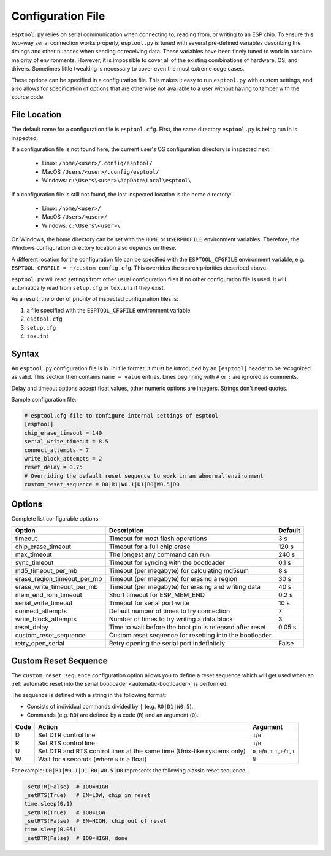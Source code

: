 .. _config:

Configuration File
==================

``esptool.py`` relies on serial communication when connecting to, reading from, or writing to an ESP chip.
To ensure this two-way serial connection works properly, ``esptool.py`` is tuned with several pre-defined
variables describing the timings and other nuances when sending or receiving data.
These variables have been finely tuned to work in absolute majority of environments.
However, it is impossible to cover all of the existing combinations of hardware, OS, and drivers.
Sometimes little tweaking is necessary to cover even the most extreme edge cases.

These options can be specified in a configuration file. This makes it easy to run
``esptool.py`` with custom settings, and also allows for specification of options
that are otherwise not available to a user without having to tamper with the source code.

File Location
-------------

The default name for a configuration file is ``esptool.cfg``. First, the same
directory ``esptool.py`` is being run in is inspected.

If a configuration file is not found here, the current user's OS configuration directory is inspected next:

 - Linux: ``/home/<user>/.config/esptool/``
 - MacOS ``/Users/<user>/.config/esptool/``
 - Windows: ``c:\Users\<user>\AppData\Local\esptool\``

If a configuration file is still not found, the last inspected location is the home directory:

 - Linux: ``/home/<user>/``
 - MacOS ``/Users/<user>/``
 - Windows: ``c:\Users\<user>\``

On Windows, the home directory can be set with the ``HOME`` or ``USERPROFILE`` environment variables.
Therefore, the Windows configuration directory location also depends on these.

A different location for the configuration file can be specified with the ``ESPTOOL_CFGFILE``
environment variable, e.g. ``ESPTOOL_CFGFILE = ~/custom_config.cfg``.
This overrides the search priorities described above.

``esptool.py`` will read settings from other usual configuration files if no other
configuration file is used.  It will automatically read from ``setup.cfg`` or
``tox.ini`` if they exist.

As a result, the order of priority of inspected configuration files is:

#. a file specified with the ``ESPTOOL_CFGFILE`` environment variable
#. ``esptool.cfg``
#. ``setup.cfg``
#. ``tox.ini``

Syntax
------

An ``esptool.py`` configuration file is in .ini file format: it must be
introduced by an ``[esptool]`` header to be recognized as valid.
This section then contains ``name = value`` entries.
Lines beginning with ``#`` or ``;`` are ignored as comments.

Delay and timeout options accept float values,
other numeric options are integers. Strings don't need quotes.

Sample configuration file:

.. code-block:: text

    # esptool.cfg file to configure internal settings of esptool
    [esptool]
    chip_erase_timeout = 140
    serial_write_timeout = 8.5
    connect_attempts = 7
    write_block_attempts = 2
    reset_delay = 0.75
    # Overriding the default reset sequence to work in an abnormal environment
    custom_reset_sequence = D0|R1|W0.1|D1|R0|W0.5|D0

Options
-------

Complete list configurable options:

+------------------------------+-----------------------------------------------------------+----------+
| Option                       | Description                                               | Default  |
+==============================+===========================================================+==========+
| timeout                      | Timeout for most flash operations                         | 3 s      |
+------------------------------+-----------------------------------------------------------+----------+
| chip_erase_timeout           | Timeout for a full chip erase                             | 120 s    |
+------------------------------+-----------------------------------------------------------+----------+
| max_timeout                  | The longest any command can run                           | 240 s    |
+------------------------------+-----------------------------------------------------------+----------+
| sync_timeout                 | Timeout for syncing with the bootloader                   | 0.1 s    |
+------------------------------+-----------------------------------------------------------+----------+
| md5_timeout_per_mb           | Timeout (per megabyte) for calculating md5sum             | 8 s      |
+------------------------------+-----------------------------------------------------------+----------+
| erase_region_timeout_per_mb  | Timeout (per megabyte) for erasing a region               | 30 s     |
+------------------------------+-----------------------------------------------------------+----------+
| erase_write_timeout_per_mb   | Timeout (per megabyte) for erasing and writing data       | 40 s     |
+------------------------------+-----------------------------------------------------------+----------+
| mem_end_rom_timeout          | Short timeout for ESP_MEM_END                             | 0.2 s    |
+------------------------------+-----------------------------------------------------------+----------+
| serial_write_timeout         | Timeout for serial port write                             | 10 s     |
+------------------------------+-----------------------------------------------------------+----------+
| connect_attempts             | Default number of times to try connection                 | 7        |
+------------------------------+-----------------------------------------------------------+----------+
| write_block_attempts         | Number of times to try writing a data block               | 3        |
+------------------------------+-----------------------------------------------------------+----------+
| reset_delay                  | Time to wait before the boot pin is released after reset  | 0.05 s   |
+------------------------------+-----------------------------------------------------------+----------+
| custom_reset_sequence        | Custom reset sequence for resetting into the bootloader   |          |
+------------------------------+-----------------------------------------------------------+----------+
| retry_open_serial            | Retry opening the serial port indefinitely                | False    |
+------------------------------+-----------------------------------------------------------+----------+

Custom Reset Sequence
---------------------

The ``custom_reset_sequence`` configuration option allows you to define a reset sequence which will get
used when an :ref:`automatic reset into the serial bootloader <automatic-bootloader>` is performed.

The sequence is defined with a string in the following format:

- Consists of individual commands divided by ``|`` (e.g. ``R0|D1|W0.5``).
- Commands (e.g. ``R0``) are defined by a code (``R``) and an argument (``0``).

+------+-----------------------------------------------------------+-----------------+
| Code | Action                                                    | Argument        |
+======+===========================================================+=================+
| D    | Set DTR control line                                      | ``1``/``0``     |
+------+-----------------------------------------------------------+-----------------+
| R    | Set RTS control line                                      | ``1``/``0``     |
+------+-----------------------------------------------------------+-----------------+
| U    | Set DTR and RTS control lines at the same time            | ``0,0``/``0,1`` |
|      | (Unix-like systems only)                                  | ``1,0``/``1,1`` |
+------+-----------------------------------------------------------+-----------------+
| W    | Wait for ``N`` seconds (where ``N`` is a float)           | ``N``           |
+------+-----------------------------------------------------------+-----------------+


For example: ``D0|R1|W0.1|D1|R0|W0.5|D0`` represents the following classic reset sequence:

.. code-block:: python

    _setDTR(False)  # IO0=HIGH
    _setRTS(True)   # EN=LOW, chip in reset
    time.sleep(0.1)
    _setDTR(True)   # IO0=LOW
    _setRTS(False)  # EN=HIGH, chip out of reset
    time.sleep(0.05)
    _setDTR(False)  # IO0=HIGH, done
